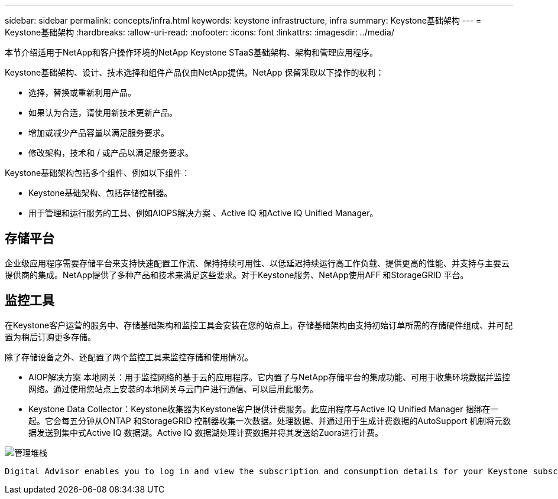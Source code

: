 ---
sidebar: sidebar 
permalink: concepts/infra.html 
keywords: keystone infrastructure, infra 
summary: Keystone基础架构 
---
= Keystone基础架构
:hardbreaks:
:allow-uri-read: 
:nofooter: 
:icons: font
:linkattrs: 
:imagesdir: ../media/


[role="lead"]
本节介绍适用于NetApp和客户操作环境的NetApp Keystone STaaS基础架构、架构和管理应用程序。

Keystone基础架构、设计、技术选择和组件产品仅由NetApp提供。NetApp 保留采取以下操作的权利：

* 选择，替换或重新利用产品。
* 如果认为合适，请使用新技术更新产品。
* 增加或减少产品容量以满足服务要求。
* 修改架构，技术和 / 或产品以满足服务要求。


Keystone基础架构包括多个组件、例如以下组件：

* Keystone基础架构、包括存储控制器。
* 用于管理和运行服务的工具、例如AIOPS解决方案 、Active IQ 和Active IQ Unified Manager。




== 存储平台

企业级应用程序需要存储平台来支持快速配置工作流、保持持续可用性、以低延迟持续运行高工作负载、提供更高的性能、并支持与主要云提供商的集成。NetApp提供了多种产品和技术来满足这些要求。对于Keystone服务、NetApp使用AFF 和StorageGRID 平台。



== 监控工具

在Keystone客户运营的服务中、存储基础架构和监控工具会安装在您的站点上。存储基础架构由支持初始订单所需的存储硬件组成、并可配置为稍后订购更多存储。

除了存储设备之外、还配置了两个监控工具来监控存储和使用情况。

* AIOP解决方案 本地网关：用于监控网络的基于云的应用程序。它内置了与NetApp存储平台的集成功能、可用于收集环境数据并监控网络。通过使用您站点上安装的本地网关与云门户进行通信、可以启用此服务。
* Keystone Data Collector：Keystone收集器为Keystone客户提供计费服务。此应用程序与Active IQ Unified Manager 捆绑在一起。它会每五分钟从ONTAP 和StorageGRID 控制器收集一次数据。处理数据、并通过用于生成计费数据的AutoSupport 机制将元数据发送到集中式Active IQ 数据湖。Active IQ 数据湖处理计费数据并将其发送给Zuora进行计费。


image:mgmt-stack.png["管理堆栈"]

 Digital Advisor enables you to log in and view the subscription and consumption details for your Keystone subscriptions. For more information about Keystone reporting on the Digital Advisor dashboard, see link:../integrations/keystone-aiq.html[Keystone and Digital Advisor].